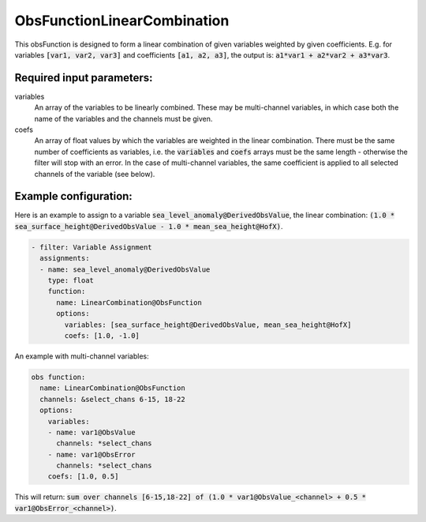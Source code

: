 .. _ObsFunctionLinearCombination:

ObsFunctionLinearCombination
-----------------------------------------------------------------

This obsFunction is designed to form a linear combination of given variables weighted by given coefficients. E.g. for variables :code:`[var1, var2, var3]` and coefficients :code:`[a1, a2, a3]`, the output is: :code:`a1*var1 + a2*var2 + a3*var3`.

Required input parameters:
~~~~~~~~~~~~~~~~~~~~~~~~~~

variables
  An array of the variables to be linearly combined. These may be multi-channel variables, in which case both the name of the variables and the channels must be given.

coefs
  An array of float values by which the variables are weighted in the linear combination. There must be the same number of coefficients as variables, i.e. the :code:`variables` and :code:`coefs` arrays must be the same length - otherwise the filter will stop with an error. In the case of multi-channel variables, the same coefficient is applied to all selected channels of the variable (see below).
  
Example configuration:
~~~~~~~~~~~~~~~~~~~~~~

Here is an example to assign to a variable :code:`sea_level_anomaly@DerivedObsValue`, the linear combination: :code:`(1.0 * sea_surface_height@DerivedObsValue - 1.0 * mean_sea_height@HofX)`.

.. code-block:: yaml

  - filter: Variable Assignment
    assignments:
    - name: sea_level_anomaly@DerivedObsValue
      type: float
      function:
        name: LinearCombination@ObsFunction
        options:
          variables: [sea_surface_height@DerivedObsValue, mean_sea_height@HofX]
          coefs: [1.0, -1.0]

An example with multi-channel variables:

.. code-block:: yaml

  obs function:
    name: LinearCombination@ObsFunction
    channels: &select_chans 6-15, 18-22
    options:
      variables:
      - name: var1@ObsValue
        channels: *select_chans
      - name: var1@ObsError
        channels: *select_chans
      coefs: [1.0, 0.5]

This will return: :code:`sum over channels [6-15,18-22] of (1.0 * var1@ObsValue_<channel> + 0.5 * var1@ObsError_<channel>)`.